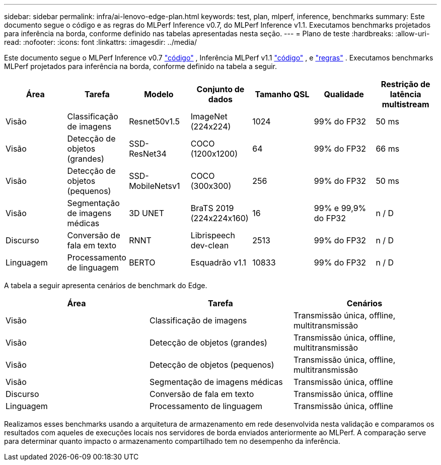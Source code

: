 ---
sidebar: sidebar 
permalink: infra/ai-lenovo-edge-plan.html 
keywords: test, plan, mlperf, inference, benchmarks 
summary: Este documento segue o código e as regras do MLPerf Inference v0.7, do MLPerf Inference v1.1.  Executamos benchmarks projetados para inferência na borda, conforme definido nas tabelas apresentadas nesta seção. 
---
= Plano de teste
:hardbreaks:
:allow-uri-read: 
:nofooter: 
:icons: font
:linkattrs: 
:imagesdir: ../media/


[role="lead"]
Este documento segue o MLPerf Inference v0.7 https://github.com/mlperf/inference_results_v0.7/tree/master/closed/Lenovo["código"^] , Inferência MLPerf v1.1 https://github.com/mlcommons/inference_results_v1.1/tree/main/closed/Lenovo["código"^] , e https://github.com/mlcommons/inference_policies/blob/master/inference_rules.adoc["regras"^] .  Executamos benchmarks MLPerf projetados para inferência na borda, conforme definido na tabela a seguir.

|===
| Área | Tarefa | Modelo | Conjunto de dados | Tamanho QSL | Qualidade | Restrição de latência multistream 


| Visão | Classificação de imagens | Resnet50v1.5 | ImageNet (224x224) | 1024 | 99% do FP32 | 50 ms 


| Visão | Detecção de objetos (grandes) | SSD- ResNet34 | COCO (1200x1200) | 64 | 99% do FP32 | 66 ms 


| Visão | Detecção de objetos (pequenos) | SSD- MobileNetsv1 | COCO (300x300) | 256 | 99% do FP32 | 50 ms 


| Visão | Segmentação de imagens médicas | 3D UNET | BraTS 2019 (224x224x160) | 16 | 99% e 99,9% do FP32 | n / D 


| Discurso | Conversão de fala em texto | RNNT | Librispeech dev-clean | 2513 | 99% do FP32 | n / D 


| Linguagem | Processamento de linguagem | BERTO | Esquadrão v1.1 | 10833 | 99% do FP32 | n / D 
|===
A tabela a seguir apresenta cenários de benchmark do Edge.

|===
| Área | Tarefa | Cenários 


| Visão | Classificação de imagens | Transmissão única, offline, multitransmissão 


| Visão | Detecção de objetos (grandes) | Transmissão única, offline, multitransmissão 


| Visão | Detecção de objetos (pequenos) | Transmissão única, offline, multitransmissão 


| Visão | Segmentação de imagens médicas | Transmissão única, offline 


| Discurso | Conversão de fala em texto | Transmissão única, offline 


| Linguagem | Processamento de linguagem | Transmissão única, offline 
|===
Realizamos esses benchmarks usando a arquitetura de armazenamento em rede desenvolvida nesta validação e comparamos os resultados com aqueles de execuções locais nos servidores de borda enviados anteriormente ao MLPerf.  A comparação serve para determinar quanto impacto o armazenamento compartilhado tem no desempenho da inferência.
